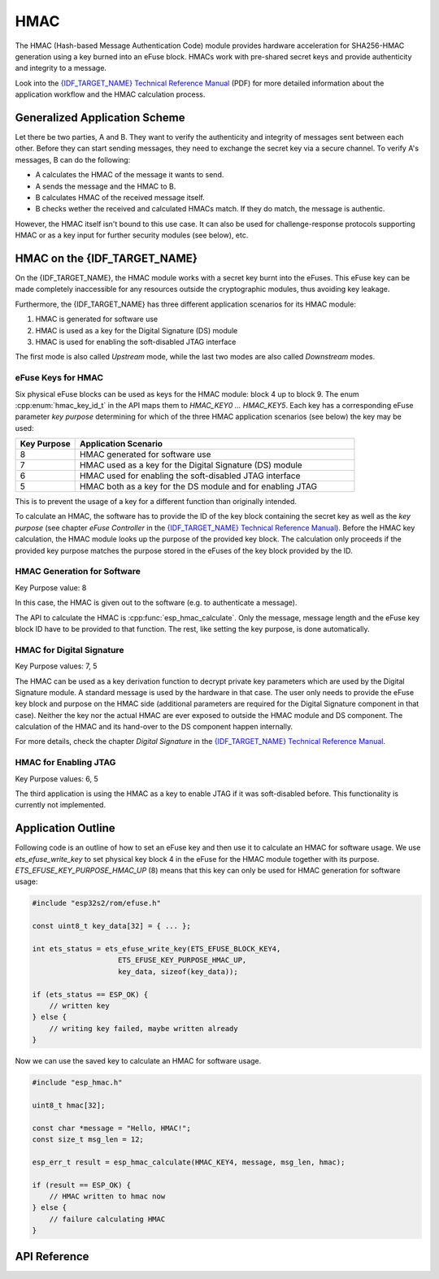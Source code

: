 HMAC
====

The HMAC (Hash-based Message Authentication Code) module provides hardware acceleration for SHA256-HMAC generation using a key burned into an eFuse block.
HMACs work with pre-shared secret keys and provide authenticity and integrity to a message.

Look into the `{IDF_TARGET_NAME} Technical Reference Manual <{IDF_TARGET_TRM_EN_URL}>`_ (PDF) for more detailed information about the application workflow and the HMAC calculation process.

Generalized Application Scheme
------------------------------
Let there be two parties, A and B. They want to verify the authenticity and integrity of messages sent between each other.
Before they can start sending messages, they need to exchange the secret key via a secure channel.
To verify A's messages, B can do the following:

- A calculates the HMAC of the message it wants to send.
- A sends the message and the HMAC to B.
- B calculates HMAC of the received message itself.
- B checks wether the received and calculated HMACs match.
  If they do match, the message is authentic.

However, the HMAC itself isn't bound to this use case.
It can also be used for challenge-response protocols supporting HMAC or as a key input for further security modules (see below), etc.

HMAC on the {IDF_TARGET_NAME}
-----------------------------
On the {IDF_TARGET_NAME}, the HMAC module works with a secret key burnt into the eFuses.
This eFuse key can be made completely inaccessible for any resources outside the cryptographic modules, thus avoiding key leakage.

Furthermore, the {IDF_TARGET_NAME} has three different application scenarios for its HMAC module:

#. HMAC is generated for software use
#. HMAC is used as a key for the Digital Signature (DS) module
#. HMAC is used for enabling the soft-disabled JTAG interface

The first mode is also called *Upstream* mode, while the last two modes are also called *Downstream* modes.

eFuse Keys for HMAC
^^^^^^^^^^^^^^^^^^^
Six physical eFuse blocks can be used as keys for the HMAC module: block 4 up to block 9.
The enum :cpp:enum:`hmac_key_id_t` in the API maps them to `HMAC_KEY0 ... HMAC_KEY5`.
Each key has a corresponding eFuse parameter *key purpose* determining for which of the three HMAC application scenarios (see below) the key may be used:

.. list-table::
   :widths: 15 70
   :header-rows: 1

   * - Key Purpose
     - Application Scenario
   * - 8
     - HMAC generated for software use
   * - 7
     - HMAC used as a key for the Digital Signature (DS) module
   * - 6
     - HMAC used for enabling the soft-disabled JTAG interface
   * - 5
     - HMAC both as a key for the DS module and for enabling JTAG

This is to prevent the usage of a key for a different function than originally intended.

To calculate an HMAC, the software has to provide the ID of the key block containing the secret key as well as the *key purpose* (see chapter *eFuse Controller* in the `{IDF_TARGET_NAME} Technical Reference Manual <{IDF_TARGET_TRM_EN_URL}>`_).
Before the HMAC key calculation, the HMAC module looks up the purpose of the provided key block. 
The calculation only proceeds if the provided key purpose matches the purpose stored in the eFuses of the key block provided by the ID.

HMAC Generation for Software
^^^^^^^^^^^^^^^^^^^^^^^^^^^^
Key Purpose value: 8

In this case, the HMAC is given out to the software (e.g. to authenticate a message).

The API to calculate the HMAC is :cpp:func:`esp_hmac_calculate`.
Only the message, message length and the eFuse key block ID have to be provided to that function.
The rest, like setting the key purpose, is done automatically.

HMAC for Digital Signature
^^^^^^^^^^^^^^^^^^^^^^^^^^
Key Purpose values: 7, 5

The HMAC can be used as a key derivation function to decrypt private key parameters which are used by the Digital Signature module.
A standard message is used by the hardware in that case.
The user only needs to provide the eFuse key block and purpose on the HMAC side (additional parameters are required for the Digital Signature component in that case).
Neither the key nor the actual HMAC are ever exposed to outside the HMAC module and DS component.
The calculation of the HMAC and its hand-over to the DS component happen internally.

For more details, check the chapter *Digital Signature* in the `{IDF_TARGET_NAME} Technical Reference Manual <{IDF_TARGET_TRM_EN_URL}>`_.

HMAC for Enabling JTAG
^^^^^^^^^^^^^^^^^^^^^^
Key Purpose values: 6, 5

The third application is using the HMAC as a key to enable JTAG if it was soft-disabled before.
This functionality is currently not implemented.

Application Outline
-------------------

Following code is an outline of how to set an eFuse key and then use it to calculate an HMAC for software usage.
We use `ets_efuse_write_key` to set physical key block 4 in the eFuse for the HMAC module together with its purpose.
`ETS_EFUSE_KEY_PURPOSE_HMAC_UP` (8) means that this key can only be used for HMAC generation for software usage:

.. code-block:: c

    #include "esp32s2/rom/efuse.h"

    const uint8_t key_data[32] = { ... };

    int ets_status = ets_efuse_write_key(ETS_EFUSE_BLOCK_KEY4,
                        ETS_EFUSE_KEY_PURPOSE_HMAC_UP,
                        key_data, sizeof(key_data));

    if (ets_status == ESP_OK) {
        // written key
    } else {
        // writing key failed, maybe written already
    }

Now we can use the saved key to calculate an HMAC for software usage.

.. code-block:: c

    #include "esp_hmac.h"

    uint8_t hmac[32];

    const char *message = "Hello, HMAC!";
    const size_t msg_len = 12;

    esp_err_t result = esp_hmac_calculate(HMAC_KEY4, message, msg_len, hmac);

    if (result == ESP_OK) {
        // HMAC written to hmac now
    } else {
        // failure calculating HMAC
    }

API Reference
-------------

.. include-build-file:: inc/esp_hmac.inc
